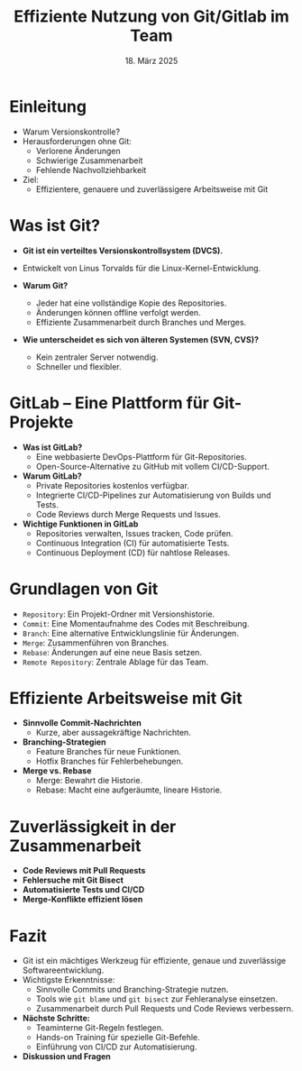 #+TITLE: Effiziente Nutzung von Git/Gitlab im Team
#+AUTHOR: 
#+DATE: 18. März 2025
#+OPTIONS:  timestamp:nil toc:nil num:1 reveal_center:t reveal_progress:t reveal_history:t reveal_control:t reveal_width:1600 reveal_height:900
#+REVEAL_ROOT: ./revealjs
#+REVEAL_THEME: solarized
#+REVEAL_TRANS: zoom

* Einleitung
  #+ATTR_REVEAL: :frag (fade-in)
  - Warum Versionskontrolle?  
  - Herausforderungen ohne Git:  
    - Verlorene Änderungen  
    - Schwierige Zusammenarbeit  
    - Fehlende Nachvollziehbarkeit  
  - Ziel:  
    - Effizientere, genauere und zuverlässigere Arbeitsweise mit Git  

* Was ist Git?
  #+ATTR_REVEAL: :frag (fade-in)
  - **Git ist ein verteiltes Versionskontrollsystem (DVCS).**
  - Entwickelt von Linus Torvalds für die Linux-Kernel-Entwicklung.  
  - **Warum Git?**
    #+ATTR_REVEAL: :frag (fade-in)
    - Jeder hat eine vollständige Kopie des Repositories.  
    - Änderungen können offline verfolgt werden.  
    - Effiziente Zusammenarbeit durch Branches und Merges.  
  - **Wie unterscheidet es sich von älteren Systemen (SVN, CVS)?**
    #+ATTR_REVEAL: :frag (fade-in)
    - Kein zentraler Server notwendig.  
    - Schneller und flexibler.  
* GitLab – Eine Plattform für Git-Projekte
  #+ATTR_REVEAL: :frag (fade-in)
  - **Was ist GitLab?**  
    - Eine webbasierte DevOps-Plattform für Git-Repositories.  
    - Open-Source-Alternative zu GitHub mit vollem CI/CD-Support.
  - **Warum GitLab?**  
    - Private Repositories kostenlos verfügbar.  
    - Integrierte CI/CD-Pipelines zur Automatisierung von Builds und Tests.  
    - Code Reviews durch Merge Requests und Issues.
  - **Wichtige Funktionen in GitLab**  
    - Repositories verwalten, Issues tracken, Code prüfen.  
    - Continuous Integration (CI) für automatisierte Tests.  
    - Continuous Deployment (CD) für nahtlose Releases.  
* Grundlagen von Git
  #+ATTR_REVEAL: :frag (fade-in)
  - =Repository=: Ein Projekt-Ordner mit Versionshistorie.  
  - =Commit=: Eine Momentaufnahme des Codes mit Beschreibung.  
  - =Branch=: Eine alternative Entwicklungslinie für Änderungen.  
  - =Merge=: Zusammenführen von Branches.  
  - =Rebase=: Änderungen auf eine neue Basis setzen.  
  - =Remote Repository=: Zentrale Ablage für das Team.  

* Effiziente Arbeitsweise mit Git
  #+ATTR_REVEAL: :frag (fade-in)
  - **Sinnvolle Commit-Nachrichten**  
    - Kurze, aber aussagekräftige Nachrichten.
  - **Branching-Strategien**  
    - Feature Branches für neue Funktionen.  
    - Hotfix Branches für Fehlerbehebungen.
  - **Merge vs. Rebase**  
    - Merge: Bewahrt die Historie.  
    - Rebase: Macht eine aufgeräumte, lineare Historie.  

* Zuverlässigkeit in der Zusammenarbeit
  #+ATTR_REVEAL: :frag (fade-in)
  - **Code Reviews mit Pull Requests**  
  - **Fehlersuche mit Git Bisect**  
  - **Automatisierte Tests und CI/CD**  
  - **Merge-Konflikte effizient lösen**  

* Fazit
  #+ATTR_REVEAL: :frag (fade-in)
  - Git ist ein mächtiges Werkzeug für effiziente, genaue und zuverlässige Softwareentwicklung.  
  - Wichtigste Erkenntnisse:  
    - Sinnvolle Commits und Branching-Strategie nutzen.  
    - Tools wie =git blame= und =git bisect= zur Fehleranalyse einsetzen.  
    - Zusammenarbeit durch Pull Requests und Code Reviews verbessern.  
  - **Nächste Schritte:**  
    - Teaminterne Git-Regeln festlegen.  
    - Hands-on Training für spezielle Git-Befehle.  
    - Einführung von CI/CD zur Automatisierung.  
  - **Diskussion und Fragen**  
